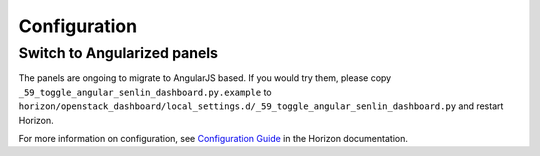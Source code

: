 =============
Configuration
=============

Switch to Angularized panels
----------------------------

The panels are ongoing to migrate to AngularJS based. If you would try them,
please copy ``_59_toggle_angular_senlin_dashboard.py.example`` to
``horizon/openstack_dashboard/local_settings.d/_59_toggle_angular_senlin_dashboard.py``
and restart Horizon.

For more information on configuration, see
`Configuration Guide
<https://docs.openstack.org/horizon/latest/configuration/index.html>`__
in the Horizon documentation.

